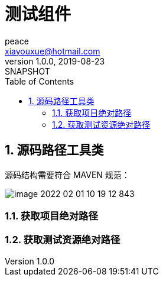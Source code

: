= 测试组件
peace <xiayouxue@hotmail.com>
v1.0.0, 2019-08-23: SNAPSHOT
:doctype: docbook
:toc: left
:numbered:
:imagesdir: docs/antora/modules/ROOT/assets/images
:sourcedir: src/main/java
:resourcesdir: src/main/resources
:testsourcedir: src/test/java
:source-highlighter: highlightjs

//查看 http://peacetrue.github.io/public/peacetrue-test/index.html[详情^]

== 源码路径工具类

源码结构需要符合 MAVEN 规范：

image::image-2022-02-01-10-19-12-843.png[]

=== 获取项目绝对路径

=== 获取测试资源绝对路径
